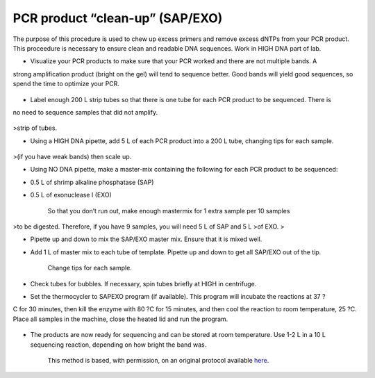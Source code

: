 PCR product “clean-up” (SAP/EXO)
========================================================================================================

.. sectionauthor:: Paul Barber <paulbarber@ucla.edu>
.. tags:: dna,pcr,molecular-biology,exo,cleanup,sap

The purpose of this procedure is used to chew up excess primers and remove excess
dNTPs from your PCR product. This proceedure is necessary to ensure clean and
readable DNA sequences. Work in HIGH DNA part of
lab.








- Visualize your PCR products to make sure that your PCR worked and there are not multiple bands. A
strong amplification product (bright on the gel) will tend to sequence better. Good bands will yield good
sequences, so spend the time to optimize your PCR.

.. figure:: /images/step/None/sapexo-bands.jpg
   :alt: step/None/sapexo-bands.jpg

- Label enough 200 L strip tubes so that there is one tube for each PCR product to be sequenced. There is
no need to sequence samples that did not amplify.

.. figure:: /images/step/None/sapexo-tubes.jpg
   :alt: step/None/sapexo-tubes.jpg

    Put labels on the sides of the strip tubes, not the cap as the termocyclers heated lid will lift writing on the caps. Also, put the date and initials somewhere on the
>strip of tubes.

- Using a HIGH DNA pipette, add 5 L of each PCR product into a 200 L tube, changing tips for each sample. 


.. figure:: /images/step/None/sapexo-box.jpg
   :alt: step/None/sapexo-box.jpg

    There is nothing magic about this volume - it provides template for two sequencing reactions if the product is strong. If you need more template than this
>(if you have weak bands) then scale up.

- Using NO DNA pipette, make a master-mix containing the following for each PCR product to be sequenced:
* 0.5 L of shrimp alkaline phosphatase (SAP)
* 0.5 L of exonuclease I (EXO)



    So that you don’t run out, make enough mastermix for 1 extra sample per 10 samples
>to be digested. Therefore, if you have 9 samples, you will need 5 L of SAP and 5 L
>of EXO.
>

- Pipette up and down to mix the SAP/EXO master mix. Ensure that it is mixed well.

- Add 1 L of master mix to each tube of template. Pipette up and down to get all SAP/EXO out of the tip. 

    Change tips for each sample.

- Check tubes for bubbles. If necessary, spin tubes briefly at HIGH in centrifuge.

- Set the thermocycler to SAPEXO program (if available). This program will incubate the reactions at 37 ?
C for 30 minutes, then kill the enzyme with 80 ?C for 15 minutes, and then cool the reaction to room temperature, 25 ?C. Place all samples in the machine, close the heated lid and run the program.

.. figure:: /images/step/None/sapexo-cycler.jpg
   :alt: step/None/sapexo-cycler.jpg

- The products are now ready for sequencing and can be stored at room temperature. Use 1-2 L in a 10 L sequencing reaction, depending on how bright the band was.







    This method is based, with permission, on an original protocol available 
    `here <(http://www.eeb.ucla.edu/Faculty/Barber/Web%20Protocols/Protocol5.pdf>`__.

